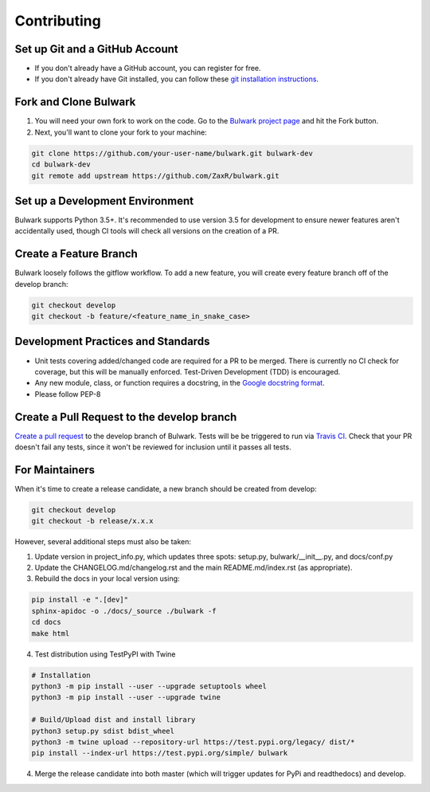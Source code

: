 Contributing
=============

Set up Git and a GitHub Account
-------------------------------
- If you don't already have a GitHub account, you can register for free.
- If you don't already have Git installed, you can follow these `git installation instructions`_.

.. _git installation instructions: https://help.github.com/en/articles/set-up-git

Fork and Clone Bulwark
----------------------
1. You will need your own fork to work on the code. Go to the `Bulwark project page`_ and hit the Fork button. 
2. Next, you'll want to clone your fork to your machine:

.. code-block:: bash

  git clone https://github.com/your-user-name/bulwark.git bulwark-dev
  cd bulwark-dev
  git remote add upstream https://github.com/ZaxR/bulwark.git


.. _Bulwark project page: https://github.com/ZaxR/bulwark


Set up a Development Environment
--------------------------------
Bulwark supports Python 3.5+. It's recommended to use version 3.5 for development to ensure newer features aren't accidentally used, though CI tools will check all versions on the creation of a PR.


Create a Feature Branch
--------------------------------
Bulwark loosely follows the gitflow workflow. To add a new feature, you will create every feature branch off of the develop branch:

.. code-block:: bash

  git checkout develop
  git checkout -b feature/<feature_name_in_snake_case>


Development Practices and Standards
-----------------------------------
- Unit tests covering added/changed code are required for a PR to be merged. There is currently no CI check for coverage, but this will be manually enforced. Test-Driven Development (TDD) is encouraged.
- Any new module, class, or function requires a docstring, in the `Google docstring format`_.
- Please follow PEP-8 

.. _Google docstring format: https://sphinxcontrib-napoleon.readthedocs.io/en/latest/example_google.html


Create a Pull Request to the develop branch
-------------------------------------------
`Create a pull request`_ to the develop branch of Bulwark. Tests will be be triggered to run via `Travis CI`_. Check that your PR doesn't fail any tests, since it won't be reviewed for inclusion until it passes all tests.

.. _Create a pull request: https://help.github.com/en/articles/creating-a-pull-request-from-a-fork
.. _Travis CI: https://travis-ci.com/ZaxR/bulwark


For Maintainers
---------------
When it's time to create a release candidate, a new branch should be created from develop:

.. code-block:: bash

  git checkout develop
  git checkout -b release/x.x.x

However, several additional steps must also be taken: 

1. Update version in project_info.py, which updates three spots: setup.py, bulwark/__init__.py, and docs/conf.py
2. Update the CHANGELOG.md/changelog.rst and the main README.md/index.rst (as appropriate).
3. Rebuild the docs in your local version using:

.. code-block:: bash

  pip install -e ".[dev]"
  sphinx-apidoc -o ./docs/_source ./bulwark -f
  cd docs
  make html

4. Test distribution using TestPyPI with Twine 

.. code-block:: bash

  # Installation
  python3 -m pip install --user --upgrade setuptools wheel
  python3 -m pip install --user --upgrade twine

  # Build/Upload dist and install library
  python3 setup.py sdist bdist_wheel
  python3 -m twine upload --repository-url https://test.pypi.org/legacy/ dist/*
  pip install --index-url https://test.pypi.org/simple/ bulwark

4. Merge the release candidate into both master (which will trigger updates for PyPi and readthedocs) and develop.